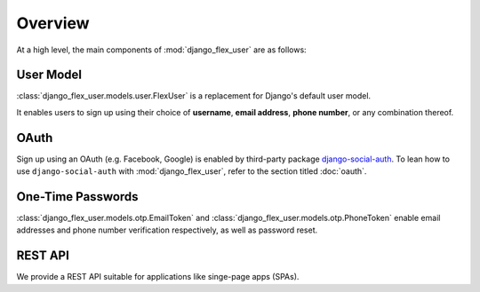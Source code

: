 Overview
========

At a high level, the main components of :mod:`django_flex_user` are as follows:

User Model
##########

:class:`django_flex_user.models.user.FlexUser` is a replacement for Django's default user model.

It enables users to sign up using their choice of **username**, **email address**, **phone number**, or any combination
thereof.

OAuth
#####

Sign up using an OAuth (e.g. Facebook, Google) is enabled by third-party package
`django-social-auth <https://pypi.org/project/django-social-auth/>`_.  To lean how to use ``django-social-auth`` with
:mod:`django_flex_user`, refer to the section titled :doc:`oauth`.

One-Time Passwords
##################

:class:`django_flex_user.models.otp.EmailToken` and :class:`django_flex_user.models.otp.PhoneToken` enable email
addresses and phone number verification respectively, as well as password reset.

REST API
########

We provide a REST API suitable for applications like singe-page apps (SPAs).